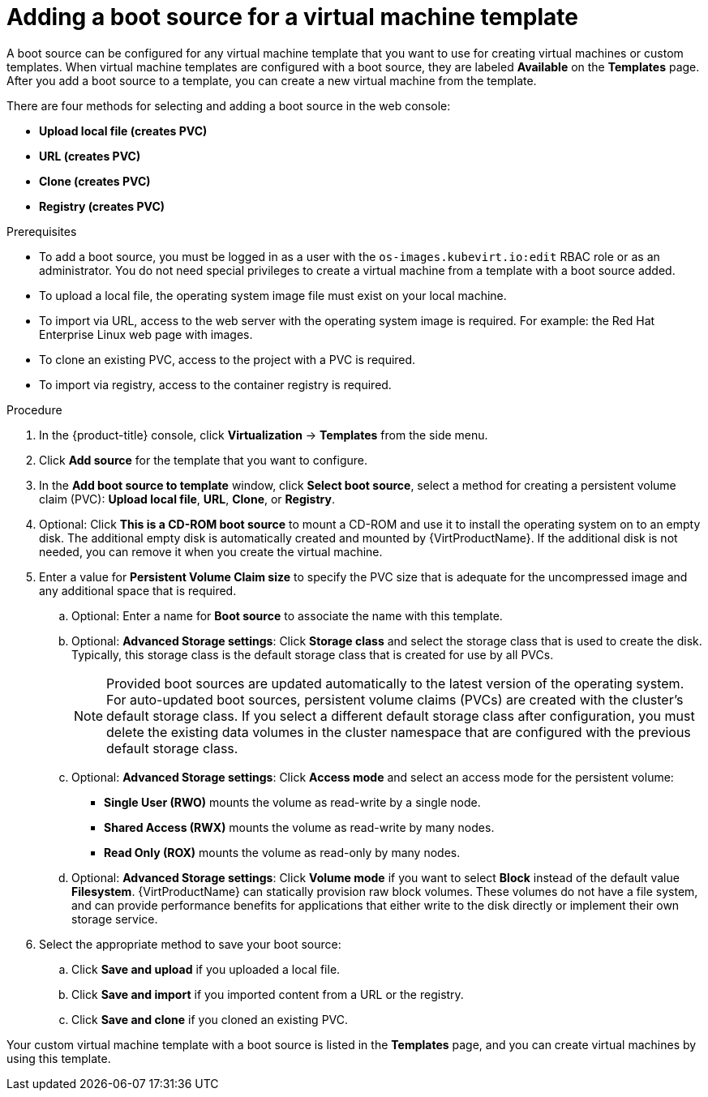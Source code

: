 // Module included in the following assemblies:
//
// * virt/vm_templates/virt-creating-vm-template.adoc

:_content-type: PROCEDURE
[id="virt-adding-a-boot-source-web_{context}"]
= Adding a boot source for a virtual machine template

A boot source can be configured for any virtual machine template that you want to use for creating virtual machines or custom templates. When virtual machine templates are configured with a boot source, they are labeled *Available* on the *Templates* page. After you add a boot source to a template, you can create a new virtual machine from the template.

There are four methods for selecting and adding a boot source in the web console:

* *Upload local file (creates PVC)*
* *URL (creates PVC)*
* *Clone (creates PVC)*
* *Registry (creates PVC)*

.Prerequisites
* To add a boot source, you must be logged in as a user with the `os-images.kubevirt.io:edit` RBAC role or as an administrator. You do not need special privileges to create a virtual machine from a template with a boot source added.

* To upload a local file, the operating system image file must exist on your local machine.

* To import via URL, access to the web server with the operating system image is required. For example: the Red Hat Enterprise Linux web page with images.

* To clone an existing PVC, access to the project with a PVC is required.

* To import via registry, access to the container registry is required.

.Procedure

. In the {product-title} console, click *Virtualization* -> *Templates* from the side menu.

. Click *Add source* for the template that you want to configure.

. In the *Add boot source to template* window, click *Select boot source*, select a method for creating a persistent volume claim (PVC): *Upload local file*, *URL*, *Clone*, or *Registry*.

. Optional: Click *This is a CD-ROM boot source* to mount a CD-ROM and use it to install the operating system on to an empty disk. The additional empty disk is automatically created and mounted by {VirtProductName}. If the additional disk is not needed, you can remove it when you create the virtual machine.

. Enter a value for *Persistent Volume Claim size* to specify the PVC size that is adequate for the uncompressed image and any additional space that is required.

.. Optional: Enter a name for *Boot source* to associate the name with this template.

.. Optional: *Advanced Storage settings*: Click *Storage class* and select the storage class that is used to create the disk. Typically, this storage class is the default storage class that is created for use by all PVCs.
+
[NOTE]
====
Provided boot sources are updated automatically to the latest version of the operating system. For auto-updated boot sources, persistent volume claims (PVCs) are created with the cluster's default storage class. If you select a different default storage class after configuration, you must delete the existing data volumes in the cluster namespace that are configured with the previous default storage class.
====

.. Optional: *Advanced Storage settings*: Click *Access mode* and select an access mode for the persistent volume:

* *Single User (RWO)* mounts the volume as read-write by a single node.
* *Shared Access (RWX)* mounts the volume as read-write by many nodes.
* *Read Only (ROX)* mounts the volume as read-only by many nodes.

.. Optional: *Advanced Storage settings*: Click *Volume mode* if you want to select *Block* instead of the default value *Filesystem*. {VirtProductName} can statically provision raw block volumes. These volumes do not have a file system, and can provide performance benefits for applications that either write to the disk directly or implement their own storage service.

. Select the appropriate method to save your boot source:

.. Click *Save and upload* if you uploaded a local file.

.. Click *Save and import* if you imported content from a URL or the registry.

.. Click *Save and clone* if you cloned an existing PVC.

Your custom virtual machine template with a boot source is listed in the *Templates* page, and you can create virtual machines by using this template.
